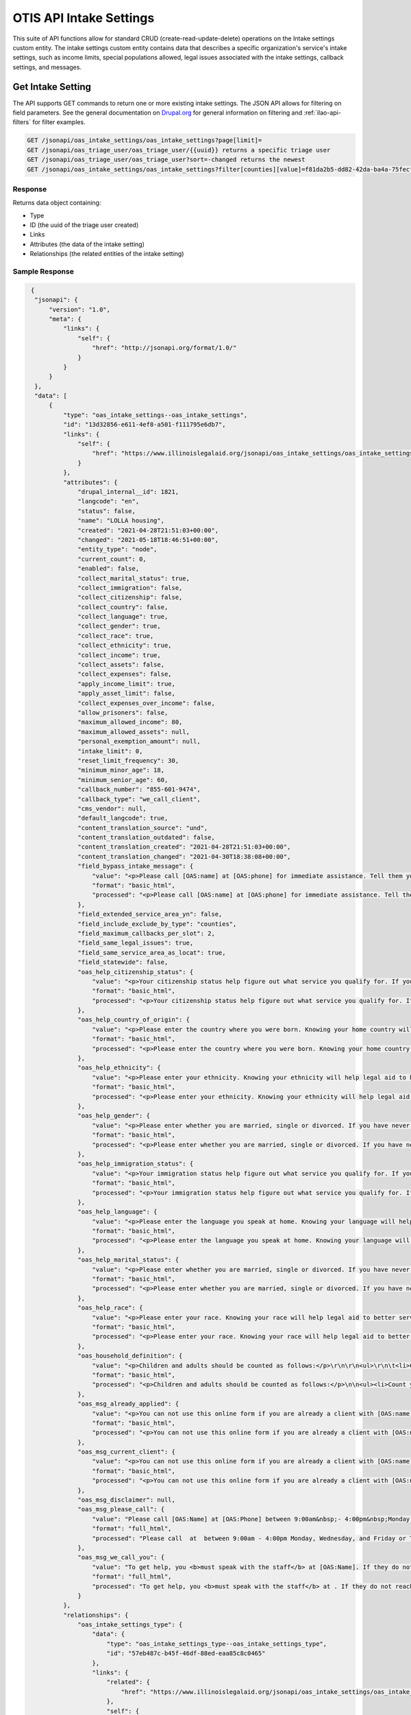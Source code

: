 ===========================
OTIS API Intake Settings
===========================



This suite of API functions allow for standard CRUD (create-read-update-delete) operations on the Intake settings custom entity. The intake settings custom entity contains data that describes a specific organization's service's intake settings, such as income limits, special populations allowed, legal issues associated with the intake settings, callback settings, and messages.


Get Intake Setting
=====================
The API supports GET commands to return one or more existing intake settings.  The JSON API allows for filtering on field parameters.  See the general documentation on `Drupal.org <https://www.drupal.org/docs/core-modules-and-themes/core-modules/jsonapi-module/filtering>`_ for general information on filtering and :ref:`ilao-api-filters` for filter examples.

.. code-block:: php

    GET /jsonapi/oas_intake_settings/oas_intake_settings?page[limit]=
    GET /jsonapi/oas_triage_user/oas_triage_user/{{uuid}} returns a specific triage user
    GET /jsonapi/oas_triage_user/oas_triage_user?sort=-changed returns the newest
    GET /jsonapi/oas_intake_settings/oas_intake_settings?filter[counties][value]=f81da2b5-dd82-42da-ba4a-75fecfef7760&filter[counties][path]=field_counties.id&filter[foo][condition][value][]=1821&filter[foo][condition][value][]=1811&filter[foo][condition][path]=drupal_internal__id&filter[foo][condition][operator]=IN returns the eviction intake setting that matches the county ID and has either an intake settings id of 1821 or 1811.

Response
----------

Returns data object containing:

* Type
* ID (the uuid of the triage user created)
* Links
* Attributes (the data of the intake setting)
* Relationships  (the related entities of the intake setting)

Sample Response
------------------

.. code-block:: json

   {
    "jsonapi": {
        "version": "1.0",
        "meta": {
            "links": {
                "self": {
                    "href": "http://jsonapi.org/format/1.0/"
                }
            }
        }
    },
    "data": [
        {
            "type": "oas_intake_settings--oas_intake_settings",
            "id": "13d32856-e611-4ef8-a501-f111795e6db7",
            "links": {
                "self": {
                    "href": "https://www.illinoislegalaid.org/jsonapi/oas_intake_settings/oas_intake_settings/13d32856-e611-4ef8-a501-f111795e6db7"
                }
            },
            "attributes": {
                "drupal_internal__id": 1821,
                "langcode": "en",
                "status": false,
                "name": "LOLLA housing",
                "created": "2021-04-28T21:51:03+00:00",
                "changed": "2021-05-18T18:46:51+00:00",
                "entity_type": "node",
                "current_count": 0,
                "enabled": false,
                "collect_marital_status": true,
                "collect_immigration": false,
                "collect_citizenship": false,
                "collect_country": false,
                "collect_language": true,
                "collect_gender": true,
                "collect_race": true,
                "collect_ethnicity": true,
                "collect_income": true,
                "collect_assets": false,
                "collect_expenses": false,
                "apply_income_limit": true,
                "apply_asset_limit": false,
                "collect_expenses_over_income": false,
                "allow_prisoners": false,
                "maximum_allowed_income": 80,
                "maximum_allowed_assets": null,
                "personal_exemption_amount": null,
                "intake_limit": 0,
                "reset_limit_frequency": 30,
                "minimum_minor_age": 18,
                "minimum_senior_age": 60,
                "callback_number": "855-601-9474",
                "callback_type": "we_call_client",
                "cms_vendor": null,
                "default_langcode": true,
                "content_translation_source": "und",
                "content_translation_outdated": false,
                "content_translation_created": "2021-04-28T21:51:03+00:00",
                "content_translation_changed": "2021-04-30T18:38:08+00:00",
                "field_bypass_intake_message": {
                    "value": "<p>Please call [OAS:name] at [OAS:phone] for immediate assistance. Tell them you were referred by Illinois Legal Aid Online.</p>\r\n",
                    "format": "basic_html",
                    "processed": "<p>Please call [OAS:name] at [OAS:phone] for immediate assistance. Tell them you were referred by Illinois Legal Aid Online.</p>"
                },
                "field_extended_service_area_yn": false,
                "field_include_exclude_by_type": "counties",
                "field_maximum_callbacks_per_slot": 2,
                "field_same_legal_issues": true,
                "field_same_service_area_as_locat": true,
                "field_statewide": false,
                "oas_help_citizenship_status": {
                    "value": "<p>Your citizenship status help figure out what service you qualify for. If you were born in the United States, got citizenship through a parent or are naturalized, then you are a U.S. citizen. If you have a green card that lets you live and work in the U.S., then you are a Legal Permanent Resident. If you are a victim of domestic abuse, then you may qualify for protection under the Violence Against Women Act (VAWA).</p>\r\n",
                    "format": "basic_html",
                    "processed": "<p>Your citizenship status help figure out what service you qualify for. If you were born in the United States, got citizenship through a parent or are naturalized, then you are a U.S. citizen. If you have a green card that lets you live and work in the U.S., then you are a Legal Permanent Resident. If you are a victim of domestic abuse, then you may qualify for protection under the Violence Against Women Act (VAWA).</p>"
                },
                "oas_help_country_of_origin": {
                    "value": "<p>Please enter the country where you were born. Knowing your home country will help legal aid to better serve you.</p>\r\n",
                    "format": "basic_html",
                    "processed": "<p>Please enter the country where you were born. Knowing your home country will help legal aid to better serve you.</p>"
                },
                "oas_help_ethnicity": {
                    "value": "<p>Please enter your ethnicity. Knowing your ethnicity will help legal aid to better serve you and your community.</p>\r\n",
                    "format": "basic_html",
                    "processed": "<p>Please enter your ethnicity. Knowing your ethnicity will help legal aid to better serve you and your community.</p>"
                },
                "oas_help_gender": {
                    "value": "<p>Please enter whether you are married, single or divorced. If you have never been married, then you are single. If you are living with your spouse, you are married. If you have lived apart from your spouse for more than 6 months or do not know where your spouse is, then you are separated.</p>\r\n",
                    "format": "basic_html",
                    "processed": "<p>Please enter whether you are married, single or divorced. If you have never been married, then you are single. If you are living with your spouse, you are married. If you have lived apart from your spouse for more than 6 months or do not know where your spouse is, then you are separated.</p>"
                },
                "oas_help_immigration_status": {
                    "value": "<p>Your immigration status help figure out what service you qualify for. If you were born in the United States, got citizenship through a parent or are naturalized, then you are a U.S. citizen. If you have a green card that lets you live and work in the U.S., then you are a Legal Permanent Resident. If you are a victim of domestic abuse, then you may qualify for protection under the Violence Against Women Act (VAWA).</p>\r\n",
                    "format": "basic_html",
                    "processed": "<p>Your immigration status help figure out what service you qualify for. If you were born in the United States, got citizenship through a parent or are naturalized, then you are a U.S. citizen. If you have a green card that lets you live and work in the U.S., then you are a Legal Permanent Resident. If you are a victim of domestic abuse, then you may qualify for protection under the Violence Against Women Act (VAWA).</p>"
                },
                "oas_help_language": {
                    "value": "<p>Please enter the language you speak at home. Knowing your language will help legal aid to better serve you.</p>\r\n",
                    "format": "basic_html",
                    "processed": "<p>Please enter the language you speak at home. Knowing your language will help legal aid to better serve you.</p>"
                },
                "oas_help_marital_status": {
                    "value": "<p>Please enter whether you are married, single or divorced. If you have never been married, then you are single. If you are living with your spouse, you are married. If you have lived apart from your spouse for more than 6 months or do not know where your spouse is, then you are separated.</p>\r\n",
                    "format": "basic_html",
                    "processed": "<p>Please enter whether you are married, single or divorced. If you have never been married, then you are single. If you are living with your spouse, you are married. If you have lived apart from your spouse for more than 6 months or do not know where your spouse is, then you are separated.</p>"
                },
                "oas_help_race": {
                    "value": "<p>Please enter your race. Knowing your race will help legal aid to better serve you and your community.</p>\r\n",
                    "format": "basic_html",
                    "processed": "<p>Please enter your race. Knowing your race will help legal aid to better serve you and your community.</p>"
                },
                "oas_household_definition": {
                    "value": "<p>Children and adults should be counted as follows:</p>\r\n\r\n<ul>\r\n\t<li>Count yourself</li>\r\n\t<li>Count each child living with you who is under 18 years;</li>\r\n\t<li>Count your spouse if they live in your home. Do not count your spouse if you are asking for legal help against them.</li>\r\n\t<li>Count each adult that you have one or more children with and who lives in the same home as you. Do not count this adult if you are asking for legal help against them. Do not count this adult if you have no access to their income.</li>\r\n\t<li>Count each adult who lives in your home but does not pay for rent or food and does not share any children with you</li>\r\n</ul>\r\n",
                    "format": "basic_html",
                    "processed": "<p>Children and adults should be counted as follows:</p>\n\n<ul><li>Count yourself</li>\n\t<li>Count each child living with you who is under 18 years;</li>\n\t<li>Count your spouse if they live in your home. Do not count your spouse if you are asking for legal help against them.</li>\n\t<li>Count each adult that you have one or more children with and who lives in the same home as you. Do not count this adult if you are asking for legal help against them. Do not count this adult if you have no access to their income.</li>\n\t<li>Count each adult who lives in your home but does not pay for rent or food and does not share any children with you</li>\n</ul>"
                },
                "oas_msg_already_applied": {
                    "value": "<p>You can not use this online form if you are already a client with [OAS:name] for this problem. Please call [OAS:call-back-number] for more information.</p>\r\n",
                    "format": "basic_html",
                    "processed": "<p>You can not use this online form if you are already a client with [OAS:name] for this problem. Please call [OAS:call-back-number] for more information.</p>"
                },
                "oas_msg_current_client": {
                    "value": "<p>You can not use this online form if you are already a client with [OAS:name] for this problem. Please call [OAS:call-back-number] for more information.</p>\r\n",
                    "format": "basic_html",
                    "processed": "<p>You can not use this online form if you are already a client with [OAS:name] for this problem. Please call [OAS:call-back-number] for more information.</p>"
                },
                "oas_msg_disclaimer": null,
                "oas_msg_please_call": {
                    "value": "Please call [OAS:Name] at [OAS:Phone] between 9:00am&nbsp;- 4:00pm&nbsp;Monday, Wednesday, and Friday or Tuesday and&nbsp;Thursday and between 9:00am - 6:00pm.",
                    "format": "full_html",
                    "processed": "Please call  at  between 9:00am - 4:00pm Monday, Wednesday, and Friday or Tuesday and Thursday and between 9:00am - 6:00pm."
                },
                "oas_msg_we_call_you": {
                    "value": "To get help, you <b>must speak with the staff</b> at [OAS:Name]. If they do not reach you in the next week, please call [[855-601-9474]] between the hours of 9:00 am and 3:30 pm Monday through Friday. Tell them you applied online.",
                    "format": "full_html",
                    "processed": "To get help, you <b>must speak with the staff</b> at . If they do not reach you in the next week, please call [[855-601-9474]] between the hours of 9:00 am and 3:30 pm Monday through Friday. Tell them you applied online."
                }
            },
            "relationships": {
                "oas_intake_settings_type": {
                    "data": {
                        "type": "oas_intake_settings_type--oas_intake_settings_type",
                        "id": "57eb487c-b45f-46df-88ed-eaa85c8c0465"
                    },
                    "links": {
                        "related": {
                            "href": "https://www.illinoislegalaid.org/jsonapi/oas_intake_settings/oas_intake_settings/13d32856-e611-4ef8-a501-f111795e6db7/oas_intake_settings_type"
                        },
                        "self": {
                            "href": "https://www.illinoislegalaid.org/jsonapi/oas_intake_settings/oas_intake_settings/13d32856-e611-4ef8-a501-f111795e6db7/relationships/oas_intake_settings_type"
                        }
                    }
                },
                "user_id": {
                    "data": {
                        "type": "user--user",
                        "id": "5d8a1c93-17a0-4b0c-9ff4-3b057b6dc488"
                    },
                    "links": {
                        "related": {
                            "href": "https://www.illinoislegalaid.org/jsonapi/oas_intake_settings/oas_intake_settings/13d32856-e611-4ef8-a501-f111795e6db7/user_id"
                        },
                        "self": {
                            "href": "https://www.illinoislegalaid.org/jsonapi/oas_intake_settings/oas_intake_settings/13d32856-e611-4ef8-a501-f111795e6db7/relationships/user_id"
                        }
                    }
                },
                "entity_id": {
                    "data": {
                        "type": "node--location_services",
                        "id": "81c1d425-1bf1-4611-9a92-ad8566fd3fea"
                    },
                    "links": {
                        "related": {
                            "href": "https://www.illinoislegalaid.org/jsonapi/oas_intake_settings/oas_intake_settings/13d32856-e611-4ef8-a501-f111795e6db7/entity_id"
                        },
                        "self": {
                            "href": "https://www.illinoislegalaid.org/jsonapi/oas_intake_settings/oas_intake_settings/13d32856-e611-4ef8-a501-f111795e6db7/relationships/entity_id"
                        }
                    }
                },
                "content_translation_uid": {
                    "data": {
                        "type": "user--user",
                        "id": "5d8a1c93-17a0-4b0c-9ff4-3b057b6dc488"
                    },
                    "links": {
                        "related": {
                            "href": "https://www.illinoislegalaid.org/jsonapi/oas_intake_settings/oas_intake_settings/13d32856-e611-4ef8-a501-f111795e6db7/content_translation_uid"
                        },
                        "self": {
                            "href": "https://www.illinoislegalaid.org/jsonapi/oas_intake_settings/oas_intake_settings/13d32856-e611-4ef8-a501-f111795e6db7/relationships/content_translation_uid"
                        }
                    }
                },
                "field_cities": {
                    "data": [],
                    "links": {
                        "related": {
                            "href": "https://www.illinoislegalaid.org/jsonapi/oas_intake_settings/oas_intake_settings/13d32856-e611-4ef8-a501-f111795e6db7/field_cities"
                        },
                        "self": {
                            "href": "https://www.illinoislegalaid.org/jsonapi/oas_intake_settings/oas_intake_settings/13d32856-e611-4ef8-a501-f111795e6db7/relationships/field_cities"
                        }
                    }
                },
                "field_counties": {
                    "data": [
                        {
                            "type": "taxonomy_term--region",
                            "id": "2bc153ae-29d8-4d0e-8abb-623f6fcefae0"
                        },
                        {
                            "type": "taxonomy_term--region",
                            "id": "5d51d669-3adc-4063-8384-2cb64666df1e"
                        },
                        {
                            "type": "taxonomy_term--region",
                            "id": "6c720514-f64d-4955-9b03-4949c4c7c4ab"
                        },
                        {
                            "type": "taxonomy_term--region",
                            "id": "6beb3364-097b-4514-8c3a-9911ba5ff634"
                        },
                        {
                            "type": "taxonomy_term--region",
                            "id": "ed1f9847-893a-48f4-945a-432b4a71890b"
                        },
                        {
                            "type": "taxonomy_term--region",
                            "id": "5737e434-3176-44a6-9996-e85b055a33ed"
                        },
                        {
                            "type": "taxonomy_term--region",
                            "id": "98f7817f-7d06-44df-acdc-d18b4a375288"
                        },
                        {
                            "type": "taxonomy_term--region",
                            "id": "3fcfba49-74bf-43a5-a649-c945befa7d71"
                        },
                        {
                            "type": "taxonomy_term--region",
                            "id": "f331b710-b461-4a81-980d-468452a19c7d"
                        },
                        {
                            "type": "taxonomy_term--region",
                            "id": "753be63b-b98d-4610-8157-ebaa1c27d48e"
                        },
                        {
                            "type": "taxonomy_term--region",
                            "id": "e902b073-793e-4b06-8c18-885ff2230160"
                        },
                        {
                            "type": "taxonomy_term--region",
                            "id": "ed01d348-3b9c-42cf-bb4f-c994d2894540"
                        },
                        {
                            "type": "taxonomy_term--region",
                            "id": "91f438c9-41f8-49c5-a8e9-b041e9417df2"
                        },
                        {
                            "type": "taxonomy_term--region",
                            "id": "e1d971eb-cc81-465e-bfb5-741a20f35822"
                        },
                        {
                            "type": "taxonomy_term--region",
                            "id": "ba34a85d-88d0-49f1-b922-5e45e955befb"
                        },
                        {
                            "type": "taxonomy_term--region",
                            "id": "21bbcfec-956f-4e0c-8b33-3cab233bc423"
                        },
                        {
                            "type": "taxonomy_term--region",
                            "id": "0654eaae-ced2-45ab-8cff-91bd8eea515b"
                        },
                        {
                            "type": "taxonomy_term--region",
                            "id": "ac3187c2-2630-4314-ad56-e6c1e2438f9e"
                        },
                        {
                            "type": "taxonomy_term--region",
                            "id": "d13033b4-5c28-4458-a7b8-5e51e4a8e8e1"
                        },
                        {
                            "type": "taxonomy_term--region",
                            "id": "7e5c799c-8b59-455c-9c20-80649621d72b"
                        },
                        {
                            "type": "taxonomy_term--region",
                            "id": "cfd89cba-277d-4ef2-b6ae-bd75f63c6560"
                        },
                        {
                            "type": "taxonomy_term--region",
                            "id": "69b6019f-290d-4bbc-8bb3-ac9de4ea393a"
                        },
                        {
                            "type": "taxonomy_term--region",
                            "id": "448e0672-f4ee-4490-8027-74e7122cde71"
                        },
                        {
                            "type": "taxonomy_term--region",
                            "id": "89b4a396-34d8-4e13-add5-a4f244285027"
                        },
                        {
                            "type": "taxonomy_term--region",
                            "id": "f81da2b5-dd82-42da-ba4a-75fecfef7760"
                        },
                        {
                            "type": "taxonomy_term--region",
                            "id": "e0d03264-33fe-451c-9aa4-7944b729d2f5"
                        },
                        {
                            "type": "taxonomy_term--region",
                            "id": "47c238a4-ad8f-4623-b645-3305b7488339"
                        },
                        {
                            "type": "taxonomy_term--region",
                            "id": "df96a293-fe57-4940-b175-0870c3240331"
                        },
                        {
                            "type": "taxonomy_term--region",
                            "id": "59e6ff2b-acf4-421a-a78d-138224f1eff3"
                        },
                        {
                            "type": "taxonomy_term--region",
                            "id": "9e47ccb6-c9fd-4436-987d-6dc10cd6c646"
                        },
                        {
                            "type": "taxonomy_term--region",
                            "id": "c4885642-df96-4f86-8788-e7e489f6de29"
                        },
                        {
                            "type": "taxonomy_term--region",
                            "id": "ece7ca28-aac0-487f-a098-74b163593342"
                        },
                        {
                            "type": "taxonomy_term--region",
                            "id": "efb45015-10c3-4639-975f-48cd6db203de"
                        },
                        {
                            "type": "taxonomy_term--region",
                            "id": "3ed4870e-b238-446f-a840-bbef4ad3c253"
                        },
                        {
                            "type": "taxonomy_term--region",
                            "id": "b698b866-9a12-42ff-862f-60baadfd618e"
                        },
                        {
                            "type": "taxonomy_term--region",
                            "id": "388bd23b-996b-4476-8fe4-bf3fdb75ca7f"
                        },
                        {
                            "type": "taxonomy_term--region",
                            "id": "f5812717-6795-4d4a-a108-b0b2b7d13d50"
                        },
                        {
                            "type": "taxonomy_term--region",
                            "id": "09c75e15-bdb3-4c64-9b79-1149870cdc08"
                        },
                        {
                            "type": "taxonomy_term--region",
                            "id": "4ec167bc-3cee-4dd3-96c4-44914fad8759"
                        },
                        {
                            "type": "taxonomy_term--region",
                            "id": "c0efc8a8-3591-4cad-b3d7-d15d42f9952b"
                        },
                        {
                            "type": "taxonomy_term--region",
                            "id": "bb2b8be3-b796-4c13-9576-48679b932a4c"
                        },
                        {
                            "type": "taxonomy_term--region",
                            "id": "fc455d3e-2332-4e9e-8013-f76cdb12eb83"
                        },
                        {
                            "type": "taxonomy_term--region",
                            "id": "4b3aa167-8291-4ec2-8974-55e5561258ec"
                        },
                        {
                            "type": "taxonomy_term--region",
                            "id": "fe7d117f-3564-4285-811e-27bb68dc5382"
                        },
                        {
                            "type": "taxonomy_term--region",
                            "id": "82044a8f-abe0-4522-801c-82be064d4594"
                        },
                        {
                            "type": "taxonomy_term--region",
                            "id": "f25276cc-890f-49d8-99c7-521f0246d884"
                        },
                        {
                            "type": "taxonomy_term--region",
                            "id": "71c00c8b-0bd0-4fc6-8f3f-9878dc4851fc"
                        },
                        {
                            "type": "taxonomy_term--region",
                            "id": "8a7c7ac4-fecd-4a1c-a011-f07005c10e2b"
                        },
                        {
                            "type": "taxonomy_term--region",
                            "id": "1616bab3-6014-4970-bbc5-7face3e84389"
                        },
                        {
                            "type": "taxonomy_term--region",
                            "id": "3d90181c-b8a5-49e3-b64e-d8f2dab78d45"
                        },
                        {
                            "type": "taxonomy_term--region",
                            "id": "2e4691e7-16a3-4442-8e47-2cf1522dfb72"
                        },
                        {
                            "type": "taxonomy_term--region",
                            "id": "565f1bac-905f-47d1-8072-c6786a8dc3ba"
                        },
                        {
                            "type": "taxonomy_term--region",
                            "id": "e78a959e-6bb9-4ea9-865d-397032769217"
                        },
                        {
                            "type": "taxonomy_term--region",
                            "id": "0355f1ee-d4cc-4001-8501-49a1ff98a6f5"
                        },
                        {
                            "type": "taxonomy_term--region",
                            "id": "ec2d4ef3-bcb4-4984-91f7-902a35a5de4c"
                        },
                        {
                            "type": "taxonomy_term--region",
                            "id": "ded3cea9-0024-47cc-8ffe-71db1d31b431"
                        },
                        {
                            "type": "taxonomy_term--region",
                            "id": "095a37d4-5e42-4d44-ac62-1fbf36a89ad9"
                        },
                        {
                            "type": "taxonomy_term--region",
                            "id": "28e4e22f-09fd-461e-8061-90dca86c6260"
                        },
                        {
                            "type": "taxonomy_term--region",
                            "id": "2a1ca9e9-934f-4e3d-8c1c-b3b2334e25d1"
                        },
                        {
                            "type": "taxonomy_term--region",
                            "id": "47266499-fbe6-4e3b-932f-cc2870f6229e"
                        },
                        {
                            "type": "taxonomy_term--region",
                            "id": "abc00203-fee7-43d9-95a2-51ce07761a29"
                        },
                        {
                            "type": "taxonomy_term--region",
                            "id": "4549199d-a8a8-4006-bced-4eb96047c913"
                        },
                        {
                            "type": "taxonomy_term--region",
                            "id": "71c4db57-aa26-4310-933c-b5882a4b8f81"
                        },
                        {
                            "type": "taxonomy_term--region",
                            "id": "ac273e74-ee3e-4f11-b71a-fcd335730961"
                        },
                        {
                            "type": "taxonomy_term--region",
                            "id": "819d510c-4cd9-4d86-bcc0-75856bc52360"
                        }
                    ],
                    "links": {
                        "related": {
                            "href": "https://www.illinoislegalaid.org/jsonapi/oas_intake_settings/oas_intake_settings/13d32856-e611-4ef8-a501-f111795e6db7/field_counties"
                        },
                        "self": {
                            "href": "https://www.illinoislegalaid.org/jsonapi/oas_intake_settings/oas_intake_settings/13d32856-e611-4ef8-a501-f111795e6db7/relationships/field_counties"
                        }
                    }
                },
                "field_extended_service_area": {
                    "data": [],
                    "links": {
                        "related": {
                            "href": "https://www.illinoislegalaid.org/jsonapi/oas_intake_settings/oas_intake_settings/13d32856-e611-4ef8-a501-f111795e6db7/field_extended_service_area"
                        },
                        "self": {
                            "href": "https://www.illinoislegalaid.org/jsonapi/oas_intake_settings/oas_intake_settings/13d32856-e611-4ef8-a501-f111795e6db7/relationships/field_extended_service_area"
                        }
                    }
                },
                "field_legal_issues": {
                    "data": [
                        {
                            "type": "taxonomy_term--legal_issues",
                            "id": "0f5dfdec-bf0f-490b-9b38-bab871db7cab"
                        },
                        {
                            "type": "taxonomy_term--legal_issues",
                            "id": "7ad714fb-d610-4a0d-87ec-9b5946bec20a"
                        },
                        {
                            "type": "taxonomy_term--legal_issues",
                            "id": "3d5c2b0d-bf95-4997-bb48-7d6ac6188fee"
                        },
                        {
                            "type": "taxonomy_term--legal_issues",
                            "id": "27fadc93-9b6f-4f46-a3cb-0446f079a7cb",
                            "meta": {
                                "arity": 0
                            }
                        },
                        {
                            "type": "taxonomy_term--legal_issues",
                            "id": "fb78ab72-8572-449d-be5a-008b051c05e7"
                        },
                        {
                            "type": "taxonomy_term--legal_issues",
                            "id": "e46fe9e2-d89b-481c-a00a-8276092182db"
                        },
                        {
                            "type": "taxonomy_term--legal_issues",
                            "id": "27fadc93-9b6f-4f46-a3cb-0446f079a7cb",
                            "meta": {
                                "arity": 1
                            }
                        },
                        {
                            "type": "taxonomy_term--legal_issues",
                            "id": "398ff1ca-abcf-48b7-86db-69819d319b9f"
                        },
                        {
                            "type": "taxonomy_term--legal_issues",
                            "id": "8ea719a9-136c-48e1-a2b4-6f2f20968491"
                        },
                        {
                            "type": "taxonomy_term--legal_issues",
                            "id": "f8040c1f-4d0a-480f-9a9e-4017c1000654"
                        },
                        {
                            "type": "taxonomy_term--legal_issues",
                            "id": "6471a292-6364-4078-bcc2-46b81a199789"
                        },
                        {
                            "type": "taxonomy_term--legal_issues",
                            "id": "110c787b-a802-48a1-9073-86c9d44b508e"
                        },
                        {
                            "type": "taxonomy_term--legal_issues",
                            "id": "d0f96f4e-bb9c-40b3-8163-3c588be16245"
                        },
                        {
                            "type": "taxonomy_term--legal_issues",
                            "id": "fa92bc5d-2036-4f4a-98d2-056b4fb02ddd"
                        },
                        {
                            "type": "taxonomy_term--legal_issues",
                            "id": "1cc27a2d-6e6d-4e6b-b610-2e53e328047c"
                        },
                        {
                            "type": "taxonomy_term--legal_issues",
                            "id": "15e034ba-c4a5-4d38-9b1c-7b250c69b261",
                            "meta": {
                                "arity": 0
                            }
                        },
                        {
                            "type": "taxonomy_term--legal_issues",
                            "id": "e52c9971-7ff8-47da-b8c7-5c8c6bcd3be1"
                        },
                        {
                            "type": "taxonomy_term--legal_issues",
                            "id": "83d267ae-fb1f-4e9f-ae26-cceb98f5dfd3"
                        },
                        {
                            "type": "taxonomy_term--legal_issues",
                            "id": "abdc7dc2-9310-4fcb-a9e3-85ab59364490"
                        },
                        {
                            "type": "taxonomy_term--legal_issues",
                            "id": "0482a394-7f67-4aff-a8b5-12ddcaba4a68"
                        },
                        {
                            "type": "taxonomy_term--legal_issues",
                            "id": "527e2fd3-83b9-4369-86a5-9ce837f4450e"
                        },
                        {
                            "type": "taxonomy_term--legal_issues",
                            "id": "97122998-8104-4f51-b3a2-8ccee4042f22"
                        },
                        {
                            "type": "taxonomy_term--legal_issues",
                            "id": "459b7c77-9f0e-4ff8-948f-a13989acff63"
                        },
                        {
                            "type": "taxonomy_term--legal_issues",
                            "id": "30489cd9-183e-4322-8eec-91a6f0a90fa9"
                        },
                        {
                            "type": "taxonomy_term--legal_issues",
                            "id": "b59f58e8-68ae-4ba8-bda4-7a0099d90b2c"
                        },
                        {
                            "type": "taxonomy_term--legal_issues",
                            "id": "6067e120-aa11-430a-8045-50d17335d34b"
                        },
                        {
                            "type": "taxonomy_term--legal_issues",
                            "id": "3566a439-aba2-419a-8184-a65c69ad544e"
                        },
                        {
                            "type": "taxonomy_term--legal_issues",
                            "id": "0dc5c360-4de0-499b-a769-4899a2ddef5f"
                        },
                        {
                            "type": "taxonomy_term--legal_issues",
                            "id": "beb8416c-cb25-4dc4-9f0e-9a6f8e23a86a"
                        },
                        {
                            "type": "taxonomy_term--legal_issues",
                            "id": "efde7a22-f1bd-4826-ade4-734bc566014f"
                        },
                        {
                            "type": "taxonomy_term--legal_issues",
                            "id": "fd9053cc-4f67-43a2-b824-0a5412218e1b"
                        },
                        {
                            "type": "taxonomy_term--legal_issues",
                            "id": "1e762e80-0a9f-4bfb-813b-e01677028cd1"
                        },
                        {
                            "type": "taxonomy_term--legal_issues",
                            "id": "a94de4ba-0286-41c6-b040-e40e9a05a4a5",
                            "meta": {
                                "arity": 0
                            }
                        },
                        {
                            "type": "taxonomy_term--legal_issues",
                            "id": "15e034ba-c4a5-4d38-9b1c-7b250c69b261",
                            "meta": {
                                "arity": 1
                            }
                        },
                        {
                            "type": "taxonomy_term--legal_issues",
                            "id": "15e034ba-c4a5-4d38-9b1c-7b250c69b261",
                            "meta": {
                                "arity": 2
                            }
                        },
                        {
                            "type": "taxonomy_term--legal_issues",
                            "id": "3d8b1df2-c8df-45e9-a19b-f53a4b927d94"
                        },
                        {
                            "type": "taxonomy_term--legal_issues",
                            "id": "5df15921-810a-4ee2-82a6-35293059df57"
                        },
                        {
                            "type": "taxonomy_term--legal_issues",
                            "id": "dc10af42-b03c-48da-9a0d-38dd61f3fb72"
                        },
                        {
                            "type": "taxonomy_term--legal_issues",
                            "id": "5f0db83b-b300-4b6f-bf84-dfe46e395257"
                        },
                        {
                            "type": "taxonomy_term--legal_issues",
                            "id": "ccce2915-de76-4c8b-b791-30df0d9863b0",
                            "meta": {
                                "arity": 0
                            }
                        },
                        {
                            "type": "taxonomy_term--legal_issues",
                            "id": "5cd4918d-de2f-4f05-b96c-6a9028dc3c95",
                            "meta": {
                                "arity": 0
                            }
                        },
                        {
                            "type": "taxonomy_term--legal_issues",
                            "id": "10b3483a-7045-4bf0-aa08-8c4301ed7d33",
                            "meta": {
                                "arity": 0
                            }
                        },
                        {
                            "type": "taxonomy_term--legal_issues",
                            "id": "115adc77-9819-48b4-b225-40cbe0a24199",
                            "meta": {
                                "arity": 0
                            }
                        },
                        {
                            "type": "taxonomy_term--legal_issues",
                            "id": "e0552405-c2ee-4d2e-88ff-c44c0331fabd",
                            "meta": {
                                "arity": 0
                            }
                        },
                        {
                            "type": "taxonomy_term--legal_issues",
                            "id": "06a13100-d10b-447c-bad8-8bfe0bf0e2b2",
                            "meta": {
                                "arity": 0
                            }
                        },
                        {
                            "type": "taxonomy_term--legal_issues",
                            "id": "1eeade01-8a10-41e8-b03e-f7f3d3d8c1cb",
                            "meta": {
                                "arity": 0
                            }
                        },
                        {
                            "type": "taxonomy_term--legal_issues",
                            "id": "40d98af0-fdf1-4336-9738-426ef72b193c"
                        },
                        {
                            "type": "taxonomy_term--legal_issues",
                            "id": "e59fa961-8e56-42ba-8551-bdb149ea1fea"
                        },
                        {
                            "type": "taxonomy_term--legal_issues",
                            "id": "0c8debb3-f602-4d42-83b0-d4f05a7d4847"
                        },
                        {
                            "type": "taxonomy_term--legal_issues",
                            "id": "f5d1b6c5-ba5c-4a60-b4d3-2171d59124d7"
                        },
                        {
                            "type": "taxonomy_term--legal_issues",
                            "id": "785eb68a-49fc-452b-ac38-00f30dc1a6de"
                        },
                        {
                            "type": "taxonomy_term--legal_issues",
                            "id": "db07eb50-0ca6-4e95-80d0-60fc675b4789"
                        },
                        {
                            "type": "taxonomy_term--legal_issues",
                            "id": "e3cb3e6a-3bb3-440f-b9f9-7e149236ced6"
                        },
                        {
                            "type": "taxonomy_term--legal_issues",
                            "id": "80d8573a-a402-4ef8-86ec-f80c43332783"
                        },
                        {
                            "type": "taxonomy_term--legal_issues",
                            "id": "2a2bddba-2d78-4960-9a0a-4e7ba52e0030"
                        },
                        {
                            "type": "taxonomy_term--legal_issues",
                            "id": "27fadc93-9b6f-4f46-a3cb-0446f079a7cb",
                            "meta": {
                                "arity": 2
                            }
                        },
                        {
                            "type": "taxonomy_term--legal_issues",
                            "id": "15e034ba-c4a5-4d38-9b1c-7b250c69b261",
                            "meta": {
                                "arity": 3
                            }
                        },
                        {
                            "type": "taxonomy_term--legal_issues",
                            "id": "a1cf8331-8a9c-48f1-b945-81061ca4734e"
                        },
                        {
                            "type": "taxonomy_term--legal_issues",
                            "id": "21c5e64d-7b07-4b18-a911-d084c42b90ec"
                        },
                        {
                            "type": "taxonomy_term--legal_issues",
                            "id": "058c6f15-b3cd-4f7f-8c15-ee4be0b4e270"
                        },
                        {
                            "type": "taxonomy_term--legal_issues",
                            "id": "a94de4ba-0286-41c6-b040-e40e9a05a4a5",
                            "meta": {
                                "arity": 1
                            }
                        },
                        {
                            "type": "taxonomy_term--legal_issues",
                            "id": "47ceec7b-2e6b-4f55-b4a1-74eb76def0d0"
                        },
                        {
                            "type": "taxonomy_term--legal_issues",
                            "id": "46a00e87-e1ec-41b5-acb9-452d6484b799"
                        },
                        {
                            "type": "taxonomy_term--legal_issues",
                            "id": "b2a63642-b3a2-4ea2-90c2-9084a2969983"
                        },
                        {
                            "type": "taxonomy_term--legal_issues",
                            "id": "e3bdc4a9-81cb-43f1-a31c-3c7e7e19083c"
                        },
                        {
                            "type": "taxonomy_term--legal_issues",
                            "id": "050b92e0-9271-4767-ba24-d060ebac0d6e"
                        },
                        {
                            "type": "taxonomy_term--legal_issues",
                            "id": "c88332c8-8f88-474e-b69a-1e592aa7d5a4"
                        },
                        {
                            "type": "taxonomy_term--legal_issues",
                            "id": "329d07f3-a228-4c86-aab3-4461f9177322"
                        },
                        {
                            "type": "taxonomy_term--legal_issues",
                            "id": "caefc5a9-1bdc-4e7a-bc46-65356eb43ad0"
                        },
                        {
                            "type": "taxonomy_term--legal_issues",
                            "id": "ccce2915-de76-4c8b-b791-30df0d9863b0",
                            "meta": {
                                "arity": 1
                            }
                        },
                        {
                            "type": "taxonomy_term--legal_issues",
                            "id": "5cd4918d-de2f-4f05-b96c-6a9028dc3c95",
                            "meta": {
                                "arity": 1
                            }
                        },
                        {
                            "type": "taxonomy_term--legal_issues",
                            "id": "10b3483a-7045-4bf0-aa08-8c4301ed7d33",
                            "meta": {
                                "arity": 1
                            }
                        },
                        {
                            "type": "taxonomy_term--legal_issues",
                            "id": "115adc77-9819-48b4-b225-40cbe0a24199",
                            "meta": {
                                "arity": 1
                            }
                        },
                        {
                            "type": "taxonomy_term--legal_issues",
                            "id": "e0552405-c2ee-4d2e-88ff-c44c0331fabd",
                            "meta": {
                                "arity": 1
                            }
                        },
                        {
                            "type": "taxonomy_term--legal_issues",
                            "id": "06a13100-d10b-447c-bad8-8bfe0bf0e2b2",
                            "meta": {
                                "arity": 1
                            }
                        },
                        {
                            "type": "taxonomy_term--legal_issues",
                            "id": "1eeade01-8a10-41e8-b03e-f7f3d3d8c1cb",
                            "meta": {
                                "arity": 1
                            }
                        }
                    ],
                    "links": {
                        "related": {
                            "href": "https://www.illinoislegalaid.org/jsonapi/oas_intake_settings/oas_intake_settings/13d32856-e611-4ef8-a501-f111795e6db7/field_legal_issues"
                        },
                        "self": {
                            "href": "https://www.illinoislegalaid.org/jsonapi/oas_intake_settings/oas_intake_settings/13d32856-e611-4ef8-a501-f111795e6db7/relationships/field_legal_issues"
                        }
                    }
                },
                "field_oas_callback_hours_fri": {
                    "data": [
                        {
                            "type": "taxonomy_term--oas_callback_hours",
                            "id": "a18dc723-7c25-4df7-9792-61984df3d8e7"
                        },
                        {
                            "type": "taxonomy_term--oas_callback_hours",
                            "id": "313edc76-daff-4075-a88d-7356bdf41019"
                        },
                        {
                            "type": "taxonomy_term--oas_callback_hours",
                            "id": "27f444dd-bae0-4835-94ff-22f9521e9799"
                        },
                        {
                            "type": "taxonomy_term--oas_callback_hours",
                            "id": "a59db229-4f54-4724-a4aa-4e7e1a4b4255"
                        },
                        {
                            "type": "taxonomy_term--oas_callback_hours",
                            "id": "d3b1b4e2-b2d4-4be0-a12e-6bc423bcd3e5"
                        },
                        {
                            "type": "taxonomy_term--oas_callback_hours",
                            "id": "1c478e60-677c-4bd8-852c-1212070f5e24"
                        },
                        {
                            "type": "taxonomy_term--oas_callback_hours",
                            "id": "de231376-1587-49df-9633-e15fae83b47e"
                        },
                        {
                            "type": "taxonomy_term--oas_callback_hours",
                            "id": "d082e675-d5dc-48ea-8425-279a6f19d753"
                        },
                        {
                            "type": "taxonomy_term--oas_callback_hours",
                            "id": "e0efe8fa-4ae7-44be-aee4-ea9e64fc571d"
                        },
                        {
                            "type": "taxonomy_term--oas_callback_hours",
                            "id": "3133ab27-e6de-44f9-a40c-b70e1b6267ba"
                        },
                        {
                            "type": "taxonomy_term--oas_callback_hours",
                            "id": "0f2923ff-6b7a-42cb-a5d1-68ca53f5aec6"
                        },
                        {
                            "type": "taxonomy_term--oas_callback_hours",
                            "id": "593d4809-1106-43d5-8f1b-d2a4b812d84d"
                        },
                        {
                            "type": "taxonomy_term--oas_callback_hours",
                            "id": "5321fc4b-493a-4643-83e0-16ae77725de4"
                        }
                    ],
                    "links": {
                        "related": {
                            "href": "https://www.illinoislegalaid.org/jsonapi/oas_intake_settings/oas_intake_settings/13d32856-e611-4ef8-a501-f111795e6db7/field_oas_callback_hours_fri"
                        },
                        "self": {
                            "href": "https://www.illinoislegalaid.org/jsonapi/oas_intake_settings/oas_intake_settings/13d32856-e611-4ef8-a501-f111795e6db7/relationships/field_oas_callback_hours_fri"
                        }
                    }
                },
                "field_oas_callback_hours_mon": {
                    "data": [
                        {
                            "type": "taxonomy_term--oas_callback_hours",
                            "id": "a18dc723-7c25-4df7-9792-61984df3d8e7"
                        },
                        {
                            "type": "taxonomy_term--oas_callback_hours",
                            "id": "313edc76-daff-4075-a88d-7356bdf41019"
                        },
                        {
                            "type": "taxonomy_term--oas_callback_hours",
                            "id": "27f444dd-bae0-4835-94ff-22f9521e9799"
                        },
                        {
                            "type": "taxonomy_term--oas_callback_hours",
                            "id": "a59db229-4f54-4724-a4aa-4e7e1a4b4255"
                        },
                        {
                            "type": "taxonomy_term--oas_callback_hours",
                            "id": "d3b1b4e2-b2d4-4be0-a12e-6bc423bcd3e5"
                        },
                        {
                            "type": "taxonomy_term--oas_callback_hours",
                            "id": "1c478e60-677c-4bd8-852c-1212070f5e24"
                        },
                        {
                            "type": "taxonomy_term--oas_callback_hours",
                            "id": "de231376-1587-49df-9633-e15fae83b47e"
                        },
                        {
                            "type": "taxonomy_term--oas_callback_hours",
                            "id": "d082e675-d5dc-48ea-8425-279a6f19d753"
                        },
                        {
                            "type": "taxonomy_term--oas_callback_hours",
                            "id": "e0efe8fa-4ae7-44be-aee4-ea9e64fc571d"
                        },
                        {
                            "type": "taxonomy_term--oas_callback_hours",
                            "id": "3133ab27-e6de-44f9-a40c-b70e1b6267ba"
                        },
                        {
                            "type": "taxonomy_term--oas_callback_hours",
                            "id": "0f2923ff-6b7a-42cb-a5d1-68ca53f5aec6"
                        },
                        {
                            "type": "taxonomy_term--oas_callback_hours",
                            "id": "593d4809-1106-43d5-8f1b-d2a4b812d84d"
                        },
                        {
                            "type": "taxonomy_term--oas_callback_hours",
                            "id": "5321fc4b-493a-4643-83e0-16ae77725de4"
                        }
                    ],
                    "links": {
                        "related": {
                            "href": "https://www.illinoislegalaid.org/jsonapi/oas_intake_settings/oas_intake_settings/13d32856-e611-4ef8-a501-f111795e6db7/field_oas_callback_hours_mon"
                        },
                        "self": {
                            "href": "https://www.illinoislegalaid.org/jsonapi/oas_intake_settings/oas_intake_settings/13d32856-e611-4ef8-a501-f111795e6db7/relationships/field_oas_callback_hours_mon"
                        }
                    }
                },
                "field_oas_callback_hours_sat": {
                    "data": [],
                    "links": {
                        "related": {
                            "href": "https://www.illinoislegalaid.org/jsonapi/oas_intake_settings/oas_intake_settings/13d32856-e611-4ef8-a501-f111795e6db7/field_oas_callback_hours_sat"
                        },
                        "self": {
                            "href": "https://www.illinoislegalaid.org/jsonapi/oas_intake_settings/oas_intake_settings/13d32856-e611-4ef8-a501-f111795e6db7/relationships/field_oas_callback_hours_sat"
                        }
                    }
                },
                "field_oas_callback_hours_sun": {
                    "data": [],
                    "links": {
                        "related": {
                            "href": "https://www.illinoislegalaid.org/jsonapi/oas_intake_settings/oas_intake_settings/13d32856-e611-4ef8-a501-f111795e6db7/field_oas_callback_hours_sun"
                        },
                        "self": {
                            "href": "https://www.illinoislegalaid.org/jsonapi/oas_intake_settings/oas_intake_settings/13d32856-e611-4ef8-a501-f111795e6db7/relationships/field_oas_callback_hours_sun"
                        }
                    }
                },
                "field_oas_callback_hours_thu": {
                    "data": [
                        {
                            "type": "taxonomy_term--oas_callback_hours",
                            "id": "a18dc723-7c25-4df7-9792-61984df3d8e7"
                        },
                        {
                            "type": "taxonomy_term--oas_callback_hours",
                            "id": "313edc76-daff-4075-a88d-7356bdf41019"
                        },
                        {
                            "type": "taxonomy_term--oas_callback_hours",
                            "id": "27f444dd-bae0-4835-94ff-22f9521e9799"
                        },
                        {
                            "type": "taxonomy_term--oas_callback_hours",
                            "id": "a59db229-4f54-4724-a4aa-4e7e1a4b4255"
                        },
                        {
                            "type": "taxonomy_term--oas_callback_hours",
                            "id": "d3b1b4e2-b2d4-4be0-a12e-6bc423bcd3e5"
                        },
                        {
                            "type": "taxonomy_term--oas_callback_hours",
                            "id": "1c478e60-677c-4bd8-852c-1212070f5e24"
                        },
                        {
                            "type": "taxonomy_term--oas_callback_hours",
                            "id": "de231376-1587-49df-9633-e15fae83b47e"
                        },
                        {
                            "type": "taxonomy_term--oas_callback_hours",
                            "id": "d082e675-d5dc-48ea-8425-279a6f19d753"
                        },
                        {
                            "type": "taxonomy_term--oas_callback_hours",
                            "id": "e0efe8fa-4ae7-44be-aee4-ea9e64fc571d"
                        },
                        {
                            "type": "taxonomy_term--oas_callback_hours",
                            "id": "3133ab27-e6de-44f9-a40c-b70e1b6267ba"
                        },
                        {
                            "type": "taxonomy_term--oas_callback_hours",
                            "id": "0f2923ff-6b7a-42cb-a5d1-68ca53f5aec6"
                        },
                        {
                            "type": "taxonomy_term--oas_callback_hours",
                            "id": "593d4809-1106-43d5-8f1b-d2a4b812d84d"
                        },
                        {
                            "type": "taxonomy_term--oas_callback_hours",
                            "id": "5321fc4b-493a-4643-83e0-16ae77725de4"
                        },
                        {
                            "type": "taxonomy_term--oas_callback_hours",
                            "id": "24de729d-b53e-44e5-9736-af13a6ce1490"
                        },
                        {
                            "type": "taxonomy_term--oas_callback_hours",
                            "id": "bb4dad57-ec16-4a44-9ef3-3a9880d779ed"
                        },
                        {
                            "type": "taxonomy_term--oas_callback_hours",
                            "id": "39ed2ed4-d30d-4343-80ea-2473eb72c181"
                        },
                        {
                            "type": "taxonomy_term--oas_callback_hours",
                            "id": "85d604ab-c6ce-477b-a744-555fb9db1206"
                        }
                    ],
                    "links": {
                        "related": {
                            "href": "https://www.illinoislegalaid.org/jsonapi/oas_intake_settings/oas_intake_settings/13d32856-e611-4ef8-a501-f111795e6db7/field_oas_callback_hours_thu"
                        },
                        "self": {
                            "href": "https://www.illinoislegalaid.org/jsonapi/oas_intake_settings/oas_intake_settings/13d32856-e611-4ef8-a501-f111795e6db7/relationships/field_oas_callback_hours_thu"
                        }
                    }
                },
                "field_oas_callback_hours_tue": {
                    "data": [
                        {
                            "type": "taxonomy_term--oas_callback_hours",
                            "id": "a18dc723-7c25-4df7-9792-61984df3d8e7"
                        },
                        {
                            "type": "taxonomy_term--oas_callback_hours",
                            "id": "313edc76-daff-4075-a88d-7356bdf41019"
                        },
                        {
                            "type": "taxonomy_term--oas_callback_hours",
                            "id": "27f444dd-bae0-4835-94ff-22f9521e9799"
                        },
                        {
                            "type": "taxonomy_term--oas_callback_hours",
                            "id": "a59db229-4f54-4724-a4aa-4e7e1a4b4255"
                        },
                        {
                            "type": "taxonomy_term--oas_callback_hours",
                            "id": "d3b1b4e2-b2d4-4be0-a12e-6bc423bcd3e5"
                        },
                        {
                            "type": "taxonomy_term--oas_callback_hours",
                            "id": "1c478e60-677c-4bd8-852c-1212070f5e24"
                        },
                        {
                            "type": "taxonomy_term--oas_callback_hours",
                            "id": "de231376-1587-49df-9633-e15fae83b47e"
                        },
                        {
                            "type": "taxonomy_term--oas_callback_hours",
                            "id": "d082e675-d5dc-48ea-8425-279a6f19d753"
                        },
                        {
                            "type": "taxonomy_term--oas_callback_hours",
                            "id": "e0efe8fa-4ae7-44be-aee4-ea9e64fc571d"
                        },
                        {
                            "type": "taxonomy_term--oas_callback_hours",
                            "id": "3133ab27-e6de-44f9-a40c-b70e1b6267ba"
                        },
                        {
                            "type": "taxonomy_term--oas_callback_hours",
                            "id": "0f2923ff-6b7a-42cb-a5d1-68ca53f5aec6"
                        },
                        {
                            "type": "taxonomy_term--oas_callback_hours",
                            "id": "593d4809-1106-43d5-8f1b-d2a4b812d84d"
                        },
                        {
                            "type": "taxonomy_term--oas_callback_hours",
                            "id": "5321fc4b-493a-4643-83e0-16ae77725de4"
                        },
                        {
                            "type": "taxonomy_term--oas_callback_hours",
                            "id": "24de729d-b53e-44e5-9736-af13a6ce1490"
                        },
                        {
                            "type": "taxonomy_term--oas_callback_hours",
                            "id": "bb4dad57-ec16-4a44-9ef3-3a9880d779ed"
                        },
                        {
                            "type": "taxonomy_term--oas_callback_hours",
                            "id": "39ed2ed4-d30d-4343-80ea-2473eb72c181"
                        },
                        {
                            "type": "taxonomy_term--oas_callback_hours",
                            "id": "85d604ab-c6ce-477b-a744-555fb9db1206"
                        }
                    ],
                    "links": {
                        "related": {
                            "href": "https://www.illinoislegalaid.org/jsonapi/oas_intake_settings/oas_intake_settings/13d32856-e611-4ef8-a501-f111795e6db7/field_oas_callback_hours_tue"
                        },
                        "self": {
                            "href": "https://www.illinoislegalaid.org/jsonapi/oas_intake_settings/oas_intake_settings/13d32856-e611-4ef8-a501-f111795e6db7/relationships/field_oas_callback_hours_tue"
                        }
                    }
                },
                "field_oas_callback_hours_wed": {
                    "data": [
                        {
                            "type": "taxonomy_term--oas_callback_hours",
                            "id": "a18dc723-7c25-4df7-9792-61984df3d8e7"
                        },
                        {
                            "type": "taxonomy_term--oas_callback_hours",
                            "id": "313edc76-daff-4075-a88d-7356bdf41019"
                        },
                        {
                            "type": "taxonomy_term--oas_callback_hours",
                            "id": "27f444dd-bae0-4835-94ff-22f9521e9799"
                        },
                        {
                            "type": "taxonomy_term--oas_callback_hours",
                            "id": "a59db229-4f54-4724-a4aa-4e7e1a4b4255"
                        },
                        {
                            "type": "taxonomy_term--oas_callback_hours",
                            "id": "d3b1b4e2-b2d4-4be0-a12e-6bc423bcd3e5"
                        },
                        {
                            "type": "taxonomy_term--oas_callback_hours",
                            "id": "1c478e60-677c-4bd8-852c-1212070f5e24"
                        },
                        {
                            "type": "taxonomy_term--oas_callback_hours",
                            "id": "de231376-1587-49df-9633-e15fae83b47e"
                        },
                        {
                            "type": "taxonomy_term--oas_callback_hours",
                            "id": "d082e675-d5dc-48ea-8425-279a6f19d753"
                        },
                        {
                            "type": "taxonomy_term--oas_callback_hours",
                            "id": "e0efe8fa-4ae7-44be-aee4-ea9e64fc571d"
                        },
                        {
                            "type": "taxonomy_term--oas_callback_hours",
                            "id": "3133ab27-e6de-44f9-a40c-b70e1b6267ba"
                        },
                        {
                            "type": "taxonomy_term--oas_callback_hours",
                            "id": "0f2923ff-6b7a-42cb-a5d1-68ca53f5aec6"
                        },
                        {
                            "type": "taxonomy_term--oas_callback_hours",
                            "id": "593d4809-1106-43d5-8f1b-d2a4b812d84d"
                        },
                        {
                            "type": "taxonomy_term--oas_callback_hours",
                            "id": "5321fc4b-493a-4643-83e0-16ae77725de4"
                        }
                    ],
                    "links": {
                        "related": {
                            "href": "https://www.illinoislegalaid.org/jsonapi/oas_intake_settings/oas_intake_settings/13d32856-e611-4ef8-a501-f111795e6db7/field_oas_callback_hours_wed"
                        },
                        "self": {
                            "href": "https://www.illinoislegalaid.org/jsonapi/oas_intake_settings/oas_intake_settings/13d32856-e611-4ef8-a501-f111795e6db7/relationships/field_oas_callback_hours_wed"
                        }
                    }
                },
                "field_service_single": {
                    "data": {
                        "type": "node--location_services",
                        "id": "81c1d425-1bf1-4611-9a92-ad8566fd3fea"
                    },
                    "links": {
                        "related": {
                            "href": "https://www.illinoislegalaid.org/jsonapi/oas_intake_settings/oas_intake_settings/13d32856-e611-4ef8-a501-f111795e6db7/field_service_single"
                        },
                        "self": {
                            "href": "https://www.illinoislegalaid.org/jsonapi/oas_intake_settings/oas_intake_settings/13d32856-e611-4ef8-a501-f111795e6db7/relationships/field_service_single"
                        }
                    }
                },
                "field_zipcodes": {
                    "data": [],
                    "links": {
                        "related": {
                            "href": "https://www.illinoislegalaid.org/jsonapi/oas_intake_settings/oas_intake_settings/13d32856-e611-4ef8-a501-f111795e6db7/field_zipcodes"
                        },
                        "self": {
                            "href": "https://www.illinoislegalaid.org/jsonapi/oas_intake_settings/oas_intake_settings/13d32856-e611-4ef8-a501-f111795e6db7/relationships/field_zipcodes"
                        }
                    }
                },
                "oas_asset_categories": {
                    "data": [],
                    "links": {
                        "related": {
                            "href": "https://www.illinoislegalaid.org/jsonapi/oas_intake_settings/oas_intake_settings/13d32856-e611-4ef8-a501-f111795e6db7/oas_asset_categories"
                        },
                        "self": {
                            "href": "https://www.illinoislegalaid.org/jsonapi/oas_intake_settings/oas_intake_settings/13d32856-e611-4ef8-a501-f111795e6db7/relationships/oas_asset_categories"
                        }
                    }
                },
                "oas_expense_categories": {
                    "data": [],
                    "links": {
                        "related": {
                            "href": "https://www.illinoislegalaid.org/jsonapi/oas_intake_settings/oas_intake_settings/13d32856-e611-4ef8-a501-f111795e6db7/oas_expense_categories"
                        },
                        "self": {
                            "href": "https://www.illinoislegalaid.org/jsonapi/oas_intake_settings/oas_intake_settings/13d32856-e611-4ef8-a501-f111795e6db7/relationships/oas_expense_categories"
                        }
                    }
                },
                "oas_income_categories": {
                    "data": [
                        {
                            "type": "ilao_oas_financial_category--income_types",
                            "id": "408755a7-1aa6-48e3-bc90-14120b5892aa"
                        },
                        {
                            "type": "ilao_oas_financial_category--income_types",
                            "id": "d3d833a8-b257-4795-bbba-3c97b1bd3f8d"
                        },
                        {
                            "type": "ilao_oas_financial_category--income_types",
                            "id": "9da91c83-605d-4d03-bde8-a8db02b78683"
                        },
                        {
                            "type": "ilao_oas_financial_category--income_types",
                            "id": "9005b1e7-4c73-42ae-ab10-e528b880975c"
                        },
                        {
                            "type": "ilao_oas_financial_category--income_types",
                            "id": "62e563bd-0780-47b5-b97d-8de9056febbb"
                        },
                        {
                            "type": "ilao_oas_financial_category--income_types",
                            "id": "fa1b2885-a0be-4934-be98-fc36e74e4e78"
                        },
                        {
                            "type": "ilao_oas_financial_category--income_types",
                            "id": "be2d1f09-0d45-4101-b0ca-fdb11870e6b8"
                        },
                        {
                            "type": "ilao_oas_financial_category--income_types",
                            "id": "11fb9826-2031-4231-91bf-95e8f33eb8bd"
                        },
                        {
                            "type": "ilao_oas_financial_category--income_types",
                            "id": "f42ae4b8-2789-4d03-8ea8-1de2385b6ef3"
                        },
                        {
                            "type": "ilao_oas_financial_category--income_types",
                            "id": "fca7cb0d-44a0-491a-be7f-9d8580e1e249"
                        },
                        {
                            "type": "ilao_oas_financial_category--income_types",
                            "id": "3e670824-43f3-4aa3-883d-ba05cbee1f75"
                        },
                        {
                            "type": "ilao_oas_financial_category--income_types",
                            "id": "f0cecdb9-dd03-4b97-962b-632f1a77b816"
                        },
                        {
                            "type": "ilao_oas_financial_category--income_types",
                            "id": "6c372502-330d-470e-8551-8f17d83f1479"
                        },
                        {
                            "type": "ilao_oas_financial_category--income_types",
                            "id": "7fb927f7-c174-40ec-8cd2-fccf17e0e010"
                        }
                    ],
                    "links": {
                        "related": {
                            "href": "https://www.illinoislegalaid.org/jsonapi/oas_intake_settings/oas_intake_settings/13d32856-e611-4ef8-a501-f111795e6db7/oas_income_categories"
                        },
                        "self": {
                            "href": "https://www.illinoislegalaid.org/jsonapi/oas_intake_settings/oas_intake_settings/13d32856-e611-4ef8-a501-f111795e6db7/relationships/oas_income_categories"
                        }
                    }
                },
                "oas_income_exempt": {
                    "data": [
                        {
                            "type": "taxonomy_term--intake_populations",
                            "id": "1f55dbb3-22d2-46e3-8f18-c70014519f70"
                        }
                    ],
                    "links": {
                        "related": {
                            "href": "https://www.illinoislegalaid.org/jsonapi/oas_intake_settings/oas_intake_settings/13d32856-e611-4ef8-a501-f111795e6db7/oas_income_exempt"
                        },
                        "self": {
                            "href": "https://www.illinoislegalaid.org/jsonapi/oas_intake_settings/oas_intake_settings/13d32856-e611-4ef8-a501-f111795e6db7/relationships/oas_income_exempt"
                        }
                    }
                },
                "oas_income_standard": {
                    "data": {
                        "type": "income_standard--income_standard",
                        "id": "8c130e8d-26b7-47ec-b25b-03718d2656e2"
                    },
                    "links": {
                        "related": {
                            "href": "https://www.illinoislegalaid.org/jsonapi/oas_intake_settings/oas_intake_settings/13d32856-e611-4ef8-a501-f111795e6db7/oas_income_standard"
                        },
                        "self": {
                            "href": "https://www.illinoislegalaid.org/jsonapi/oas_intake_settings/oas_intake_settings/13d32856-e611-4ef8-a501-f111795e6db7/relationships/oas_income_standard"
                        }
                    }
                }
            }
        }
    ],
    "links": {
        "self": {
            "href": "https://www.illinoislegalaid.org/jsonapi/oas_intake_settings/oas_intake_settings?filter%5Bcounties%5D%5Bpath%5D=field_counties.id&filter%5Bcounties%5D%5Bvalue%5D=f81da2b5-dd82-42da-ba4a-75fecfef7760&filter%5Bfoo%5D%5Bcondition%5D%5Boperator%5D=IN&filter%5Bfoo%5D%5Bcondition%5D%5Bpath%5D=drupal_internal__id&filter%5Bfoo%5D%5Bcondition%5D%5Bvalue%5D%5B0%5D=1811&filter%5Bfoo%5D%5Bcondition%5D%5Bvalue%5D%5B1%5D=1821"
        }
    }
  }



Create intake setting
======================
Creating an intake setting requires minimally:

* name
* entity id of the service associated with the intake setting. This is the Drupal ID
* reset_limit_frequency.  This should be 0, 1, 7, or 30
* callback_number
* callback_type.  This should be we_call or client_calls
* field_service_single. This should be the UUID of the service associated with the intake setting

.. note:: format for the oas_[demo] fields is being required and it should not be.



Update intake setting
========================

.. code-block:: html

   curl -X PATCH -H "Content-Type:application/vnd.api+json" -H "Authorization: Bearer [token]"-d '{
   "data": {"type":"oas_intake_settings--oas_intake_settings",
      "id": "13d32856-e611-4ef8-a501-f111795e6db7",
      "attributes":
      {"status":false,
       "enabled":false
      }
     }
    }' [baseurl]/jsonapi/oas_triage_user/oas_triage_user/[uuid]

.. note:: The uuid is required in the url and in the data object.




Delete intake setting
=========================

   curl -X DELETE [baseurl]/jsonapi/oas_intake_settings/oas_intake_settings/[uuid]










